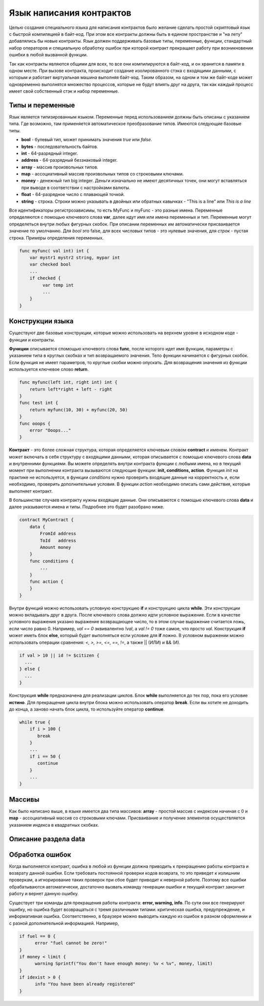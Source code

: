 ################################################################################
Язык написания контрактов
################################################################################

Целью создания специального языка для написания контрактов было желание сделать простой скриптовый язык с быстрой компиляцией в байт-код. При этом все контракты должны быть в едином пространстве и "на лету" добавлялись бы новые контракты. Язык должен поддерживать базовые типы, переменные, функции, стандартный набор операторов и специальную обработку ошибок при которой контракт прекращает работу при возникновении ошибки в любой вызванной функции. 

Так как контракты являются общими для всех, то все они компилируются в байт-код, и он хранится в памяти в одном месте. При вызове контракта, происходит создание изолированного стэка с входящими данными, с которым и работает виртуальная машина выполняя байт-код. Таким образом, на одном и том же байт-коде может одновременно выполнятся множество процессов, которые не будут влиять друг на друга, так как каждый процесс имеет свой собственный стэк и набор переменные.

********************************************************************************
Типы и переменные
********************************************************************************

Язык является типизированным языком. Переменные перед использованием должны быть описаны с указанием типа. Где возможно, там применяется автоматическое преобразование типов. Имеются следующие базовые типы.

* **bool** - булевый тип, может принимать значения *true* или *false*.
* **bytes** - последовательность байтов.
* **int** - 64-разрядный integer.
* **address** - 64-разрядный беззнаковый integer.
* **array** - массив произвольных типов.
* **map** - ассоциативный массив произвольных типов со строковыми ключами.
* **money** - денежный тип big integer. Деньги изначально не имеют десятичных точек, они могут вставляться при выводе в соответствии с настройками валюты.
* **float** - 64-разрядное число с плавающей точкой.
* **string** - строка. Строки можно указывать в двойных или обратных кавычках - "This is a line" или `This is a line`

Все идентификаторы регистрозависимы, то есть MyFunc и myFunc - это разные имена. Переменные определяются с помощью ключевого слова **var**, далее идут имя или имена переменных и тип. Переменные могут определеться внутри любых фигурных скобок. При описании переменных им автоматически присваивается значение по умолчанию. Для *bool* это false, для всех *числовых* типов - это нулевые значения, для *строк* - пустая строка. Примеры определения переменных. 

.. code:: js

  func myfunc( val int) int {
      var mystr1 mystr2 string, mypar int
      var checked bool
      ...
      if checked {
           var temp int
           ...
      }
  }


********************************************************************************
Конструкции языка
********************************************************************************

Существуют две базовые конструкции, которые можно использовать на верхнем уровне в исходном коде - функции и контракты.

**Функции** описывается  спомощью ключевого слова **func**, после которого идет имя функции, параметры с указанием типа в круглых скобках и тип возвращаемого значения. Тело функции начинается с фигурных скобок. Если функция не имеет параметров, то круглые скобки можно опускать. Для возвращения значения из функции используется ключевое слово **return**.

.. code:: js

  func myfunc(left int, right int) int {
      return left*right + left - right
  }
  func test int {
      return myfunc(10, 30) + myfunc(20, 50)
  }
  func ooops {
      error "Ooops..."
  }

**Контракт** - это более сложная структура, которая определяется ключевым словом **contract** и именем. Контракт может включать в себя структуру с входящими данными, которая описывается с помощью ключевого слова **data** и внутренними функциями. Вы можете определять внутри контракта функции с любыми имена, но в текущий момент при выполнении контракта вызываются следующие функции: **init, conditions, action**. Функция *init* на практике не используется, в функции *conditions* нужно проверить входящие данные на корректность и, если необходимо, проверить дополнительные условия. В функции *action* необходимо описать сами действия, которые выполняет контракт.

В большинстве случаев контракту нужны входящие данные. Они описываются с помощью ключевого слова **data** и далее указываются имена и типы. Подробнее это будет разобрано ниже.

.. code:: js

  contract MyContract {
      data {
          FromId address
          ToId   address
          Amount money
      }
      func conditions {
          ...
      }
      func action {
      }
  }

Внутри функций можно использовать условную конструкцию **if** и конструкцию цикла **while**. Эти конструкции можно вкладывать друг в друга. После ключевого слова должно идти условное выражение. Если в качестве условного выражения указано выражение возвращающее число, то в этом случае выражение считается ложь, если число равно 0. Например, *val == 0* эквивалентно *!val*, а *val != 0* тоже самое, что просто *val*.  Конструкция **if** может иметь блок **else**, который будет выполняться если условие для **if** ложно. В условном выражении можно использовать операции сравнения: *<, >, >=, <=, ==, !=*, а также || (ИЛИ) и && (И).

.. code:: js

    if val > 10 || id != $citizen {
      ...
    } else {
      ...
    }

Конструкция **while** предназначена для реализации циклов. Блок **while** выполняется до тех пор, пока его условие **истино**. Для прекращения цикла внутри блока можно использовать оператор **break**. Если вы хотите не доходить до конца, а заново начать блок цикла, то используйте оператор **continue**.

.. code:: js

  while true {
      if i > 100 {
         break
      }
      ...
      if i == 50 {
         continue
      }
      ...
  }

********************************************************************************
Массивы
********************************************************************************

Как было написано выше, в языке имеется два типа массивов: **array** - простой массив с индексом начиная с 0 и **map** - ассоциативный массив со строковыми ключами. Присваивание и получение элементов осуществляется указанием индекса в квадратных скобках.


********************************************************************************
Описание раздела data
********************************************************************************


********************************************************************************
Обработка ошибок
********************************************************************************

Когда выполняется контракт, ошибка в любой из функции должна приводить к прекращению работы контракта и возврату данной ошибки. Если требовать постоянной проверки кодов возврата, то это приведет к излишним проверкам, а игнорирование таких проверок при сбое будет приводит к неверной работе. Поэтому все ошибки обрабатываются автоматически, достаточно вызвать команду генерации ошибки и текущий контракт закончит работу и вернет данную ошибку.  

Существует три команды для прекращения работы контракта: **error, warning, info**. По сути они все генерируют ошибку, но ошибка будет возвращаться с тремя различными типами: критическая ошибка, предупреждение, и информативная ошибка. Соответственно, в браузере можно выводить каждую из ошибок в разном оформлении и с разной дополнительной информацией. Например,

.. code:: js

  if fuel == 0 {
        error "fuel cannot be zero!"
  }
  if money < limit {
        warning Sprintf("You don't have enough money: %v < %v", money, limit)
  }
  if idexist > 0 {
        info "You have been already registered"
  }

